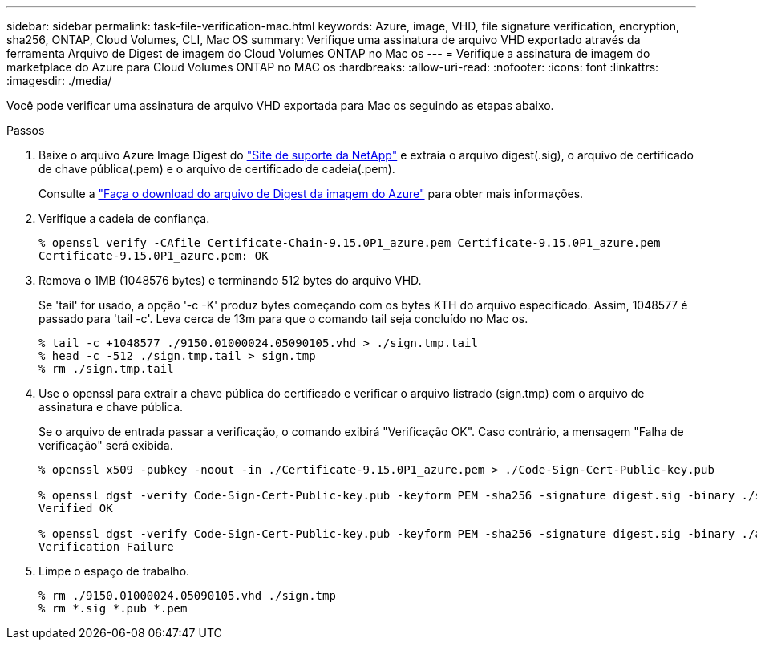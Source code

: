 ---
sidebar: sidebar 
permalink: task-file-verification-mac.html 
keywords: Azure, image, VHD, file signature verification, encryption, sha256, ONTAP, Cloud Volumes, CLI, Mac OS 
summary: Verifique uma assinatura de arquivo VHD exportado através da ferramenta Arquivo de Digest de imagem do Cloud Volumes ONTAP no Mac os 
---
= Verifique a assinatura de imagem do marketplace do Azure para Cloud Volumes ONTAP no MAC os
:hardbreaks:
:allow-uri-read: 
:nofooter: 
:icons: font
:linkattrs: 
:imagesdir: ./media/


[role="lead"]
Você pode verificar uma assinatura de arquivo VHD exportada para Mac os seguindo as etapas abaixo.

.Passos
. Baixe o arquivo Azure Image Digest do https://mysupport.netapp.com/site/["Site de suporte da NetApp"^] e extraia o arquivo digest(.sig), o arquivo de certificado de chave pública(.pem) e o arquivo de certificado de cadeia(.pem).
+
Consulte a https://docs.netapp.com/us-en/bluexp-cloud-volumes-ontap/task-azure-download-digest-file.html["Faça o download do arquivo de Digest da imagem do Azure"^] para obter mais informações.

. Verifique a cadeia de confiança.
+
[listing]
----
% openssl verify -CAfile Certificate-Chain-9.15.0P1_azure.pem Certificate-9.15.0P1_azure.pem
Certificate-9.15.0P1_azure.pem: OK
----
. Remova o 1MB (1048576 bytes) e terminando 512 bytes do arquivo VHD.
+
Se 'tail' for usado, a opção '-c -K' produz bytes começando com os bytes KTH do arquivo especificado. Assim, 1048577 é passado para 'tail -c'. Leva cerca de 13m para que o comando tail seja concluído no Mac os.

+
[listing]
----
% tail -c +1048577 ./9150.01000024.05090105.vhd > ./sign.tmp.tail
% head -c -512 ./sign.tmp.tail > sign.tmp
% rm ./sign.tmp.tail
----
. Use o openssl para extrair a chave pública do certificado e verificar o arquivo listrado (sign.tmp) com o arquivo de assinatura e chave pública.
+
Se o arquivo de entrada passar a verificação, o comando exibirá "Verificação OK". Caso contrário, a mensagem "Falha de verificação" será exibida.

+
[listing]
----
% openssl x509 -pubkey -noout -in ./Certificate-9.15.0P1_azure.pem > ./Code-Sign-Cert-Public-key.pub

% openssl dgst -verify Code-Sign-Cert-Public-key.pub -keyform PEM -sha256 -signature digest.sig -binary ./sign.tmp
Verified OK

% openssl dgst -verify Code-Sign-Cert-Public-key.pub -keyform PEM -sha256 -signature digest.sig -binary ./another_file_from_nowhere.tmp
Verification Failure
----
. Limpe o espaço de trabalho.
+
[listing]
----
% rm ./9150.01000024.05090105.vhd ./sign.tmp
% rm *.sig *.pub *.pem
----

